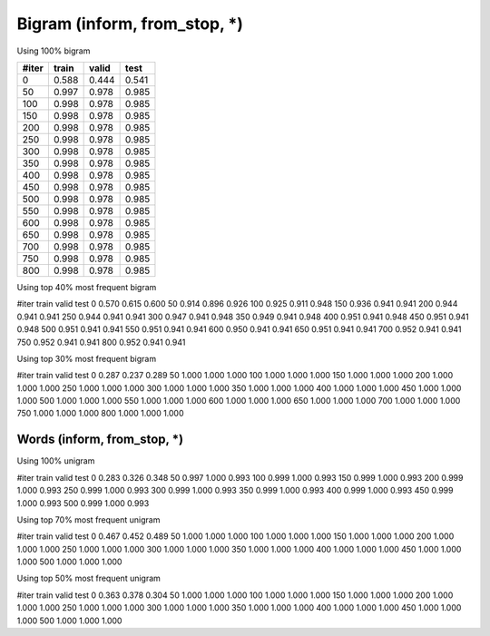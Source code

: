 Bigram (inform, from_stop, *)
========
Using 100%  bigram

=====   =====   =====   =====
#iter   train   valid   test
=====   =====   =====   =====
0       0.588   0.444   0.541
50      0.997   0.978   0.985
100     0.998   0.978   0.985
150     0.998   0.978   0.985
200     0.998   0.978   0.985
250     0.998   0.978   0.985
300     0.998   0.978   0.985
350     0.998   0.978   0.985
400     0.998   0.978   0.985
450     0.998   0.978   0.985
500     0.998   0.978   0.985
550     0.998   0.978   0.985
600     0.998   0.978   0.985
650     0.998   0.978   0.985
700     0.998   0.978   0.985
750     0.998   0.978   0.985
800     0.998   0.978   0.985
=====   =====   =====   =====

Using top 40% most frequent bigram

#iter   train   valid   test
0       0.570   0.615   0.600
50      0.914   0.896   0.926
100     0.925   0.911   0.948
150     0.936   0.941   0.941
200     0.944   0.941   0.941
250     0.944   0.941   0.941
300     0.947   0.941   0.948
350     0.949   0.941   0.948
400     0.951   0.941   0.948
450     0.951   0.941   0.948
500     0.951   0.941   0.941
550     0.951   0.941   0.941
600     0.950   0.941   0.941
650     0.951   0.941   0.941
700     0.952   0.941   0.941
750     0.952   0.941   0.941
800     0.952   0.941   0.941


Using top 30% most frequent bigram

#iter   train   valid   test
0       0.287   0.237   0.289
50      1.000   1.000   1.000
100     1.000   1.000   1.000
150     1.000   1.000   1.000
200     1.000   1.000   1.000
250     1.000   1.000   1.000
300     1.000   1.000   1.000
350     1.000   1.000   1.000
400     1.000   1.000   1.000
450     1.000   1.000   1.000
500     1.000   1.000   1.000
550     1.000   1.000   1.000
600     1.000   1.000   1.000
650     1.000   1.000   1.000
700     1.000   1.000   1.000
750     1.000   1.000   1.000
800     1.000   1.000   1.000

Words (inform, from_stop, *)
-----------------

Using 100% unigram

#iter   train   valid   test
0       0.283   0.326   0.348
50      0.997   1.000   0.993
100     0.999   1.000   0.993
150     0.999   1.000   0.993
200     0.999   1.000   0.993
250     0.999   1.000   0.993
300     0.999   1.000   0.993
350     0.999   1.000   0.993
400     0.999   1.000   0.993
450     0.999   1.000   0.993
500     0.999   1.000   0.993

Using top 70% most frequent unigram

#iter   train   valid   test
0       0.467   0.452   0.489
50      1.000   1.000   1.000
100     1.000   1.000   1.000
150     1.000   1.000   1.000
200     1.000   1.000   1.000
250     1.000   1.000   1.000
300     1.000   1.000   1.000
350     1.000   1.000   1.000
400     1.000   1.000   1.000
450     1.000   1.000   1.000
500     1.000   1.000   1.000

Using top 50% most frequent unigram

#iter   train   valid   test
0       0.363   0.378   0.304
50      1.000   1.000   1.000
100     1.000   1.000   1.000
150     1.000   1.000   1.000
200     1.000   1.000   1.000
250     1.000   1.000   1.000
300     1.000   1.000   1.000
350     1.000   1.000   1.000
400     1.000   1.000   1.000
450     1.000   1.000   1.000
500     1.000   1.000   1.000
